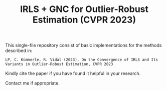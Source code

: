 #+TITLE: IRLS + GNC for Outlier-Robust Estimation (CVPR 2023)

This single-file repository consist of basic implementations for the methods described in:
#+BEGIN_EXAMPLE
LP, C. Kümmerle, R. Vidal (2023), On the Convergence of IRLS and Its Variants in Outlier-Robust Estimation, CVPR 2023
#+END_EXAMPLE



Kindly cite the paper if you have found it helpful in your research.

Contact me if appropriate.

